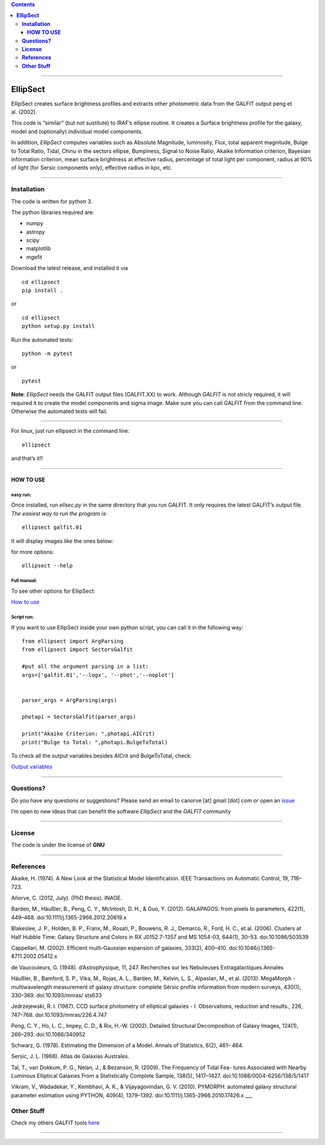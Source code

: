 .. contents::
   :depth: 3
..

--------------

**EllipSect**
=============

|DOI|

EllipSect creates surface brightness profiles and extracts other
photometric data from the GALFIT output peng et al. (2002).

This code is “similar” (but not sustitute) to IRAF’s ellipse routine. It
creates a Surface brightness profile for the galaxy, model and
(optionally) individual model components.

In addition, *EllipSect* computes variables such as Absolute Magnitude,
luminosity, Flux, total apparent magnitude, Bulge to Total Ratio, Tidal,
Chinu in the sectors ellipse, Bumpiness, Signal to Noise Ratio, Akaike
Information criterion, Bayesian information criterion, mean surface
brightness at effective radius, percentage of total light per component,
radius at 90% of light (for Sersic components only), effective radius in
kpc, etc.

--------------

**Installation**
----------------

The code is written for python 3.

The python libraries required are:

-  numpy
-  astropy
-  scipy
-  matplotlib
-  mgefit

Download the latest release, and installed it via

::

   cd ellipsect
   pip install . 

or

::

   cd ellipsect
   python setup.py install

Run the automated tests:

::

   python -m pytest 

or

::

   pytest

**Note**: *EllipSect* needs the GALFIT output files (GALFIT.XX) to work.
Although *GALFIT* is not stricly required, it will required it to create
the model components and sigma image. Make sure you can call GALFIT from
the command line. Otherwise the automated tests will fail.

--------------

For linux, just run ellipsect in the command line:

::

   ellipsect

and that’s it!!

--------------

**HOW TO USE**
~~~~~~~~~~~~~~

**easy run:**
^^^^^^^^^^^^^

Once installed, run *ellsec.py* in the same directory that you run
GALFIT. It only requires the latest GALFIT’s output file. *The easiest
way to run the program is:*

::

   ellipsect galfit.01

It will display images like the ones below:

|A85a| |A85b|

for more options:

::

   ellipsect --help 

**Full manual:**
^^^^^^^^^^^^^^^^

To see other options for EllipSect:

`How to use <docs/howto.rst>`__

**Script run:**
^^^^^^^^^^^^^^^

If you want to use EllipSect inside your own python script, you can call
it in the following way:

::

       from ellipsect import ArgParsing 
       from ellipsect import SectorsGalfit

       #put all the argument parsing in a list:
       args=['galfit.01','--logx', '--phot','--noplot']


       parser_args = ArgParsing(args)

       photapi = SectorsGalfit(parser_args)

       print("Akaike Criterion: ",photapi.AICrit)
       print("Bulge to Total: ",photapi.BulgeToTotal)

To check all the output variables besides AICrit and BulgeToTotal,
check:

`Output variables <docs/api.rst>`__

--------------

**Questions?**
--------------

Do you have any questions or suggestions? Please send an email to
canorve [at] gmail [dot] com or open an
`issue <https://github.com/canorve/EllipSect/issues>`__

I’m open to new ideas that can benefit the software *EllipSect* and the
*GALFIT* community

--------------

**License**
-----------

The code is under the license of **GNU**

--------------

**References**
--------------

Akaike, H. (1974). A New Look at the Statistical Model Identification.
IEEE Transactions on Automatic Control, 19, 716–723.

Añorve, C. (2012, July). (PhD thesis). INAOE.

Barden, M., Häußler, B., Peng, C. Y., McIntosh, D. H., & Guo, Y. (2012).
GALAPAGOS: from pixels to parameters, 422(1), 449–468.
doi:10.1111/j.1365-2966.2012.20619.x

Blakeslee, J. P., Holden, B. P., Franx, M., Rosati, P., Bouwens, R. J.,
Demarco, R., Ford, H. C., et al. (2006). Clusters at Half Hubble Time:
Galaxy Structure and Colors in RX J0152.7-1357 and MS 1054-03, 644(1),
30–53. doi:10.1086/503539

Cappellari, M. (2002). Efficient multi-Gaussian expansion of galaxies,
333(2), 400–410. doi:10.1046/j.1365-8711.2002.05412.x

de Vaucouleurs, G. (1948). d’Astrophysique, 11, 247. Recherches sur les
Nebuleuses Extragalactiques.Annales

Häußler, B., Bamford, S. P., Vika, M., Rojas, A. L., Barden, M., Kelvin,
L. S., Alpaslan, M., et al. (2013). MegaMorph - multiwavelength
measurement of galaxy structure: complete Sérsic profile information
from modern surveys, 430(1), 330–369. doi:10.1093/mnras/ sts633

Jedrzejewski, R. I. (1987). CCD surface photometry of elliptical
galaxies - I. Observations, reduction and results., 226, 747–768.
doi:10.1093/mnras/226.4.747

Peng, C. Y., Ho, L. C., Impey, C. D., & Rix, H.-W. (2002). Detailed
Structural Decomposition of Galaxy Images, 124(1), 266–293.
doi:10.1086/340952

Schwarz, G. (1978). Estimating the Dimension of a Model. Annals of
Statistics, 6(2), 461– 464.

Sersic, J. L. (1968). Atlas de Galaxias Australes.

Tal, T., van Dokkum, P. G., Nelan, J., & Bezanson, R. (2009). The
Frequency of Tidal Fea- tures Associated with Nearby Luminous Elliptical
Galaxies From a Statistically Complete Sample, 138(5), 1417–1427.
doi:10.1088/0004-6256/138/5/1417

Vikram, V., Wadadekar, Y., Kembhavi, A. K., & Vijayagovindan, G. V.
(2010). PYMORPH: automated galaxy structural parameter estimation using
PYTHON, 409(4), 1379–1392. doi:10.1111/j.1365-2966.2010.17426.x \__\_

**Other Stuff**
---------------

Check my others GALFIT tools
`here <https://github.com/canorve/GALFITools>`__

--------------

.. |DOI| image:: https://zenodo.org/badge/282223217.svg
   :target: https://zenodo.org/badge/latestdoi/282223217
.. |A85a| image:: img/A85.cub.png
.. |A85b| image:: img/A85.def.png
